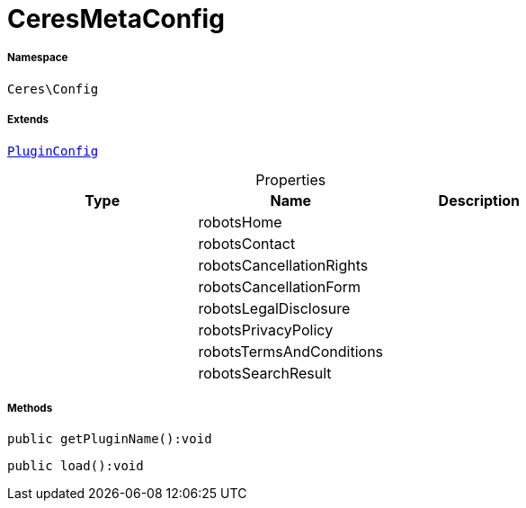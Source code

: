 :table-caption!:
:example-caption!:
:source-highlighter: prettify
:sectids!:
[[ceres__ceresmetaconfig]]
= CeresMetaConfig





===== Namespace

`Ceres\Config`

===== Extends
xref:stable7@interface::Webshop.adoc#webshop_helpers_pluginconfig[`PluginConfig`]




.Properties
|===
|Type |Name |Description

| 
    |robotsHome
    |
| 
    |robotsContact
    |
| 
    |robotsCancellationRights
    |
| 
    |robotsCancellationForm
    |
| 
    |robotsLegalDisclosure
    |
| 
    |robotsPrivacyPolicy
    |
| 
    |robotsTermsAndConditions
    |
| 
    |robotsSearchResult
    |
|===


===== Methods

[source%nowrap, php]
----

public getPluginName():void

----









[source%nowrap, php]
----

public load():void

----









